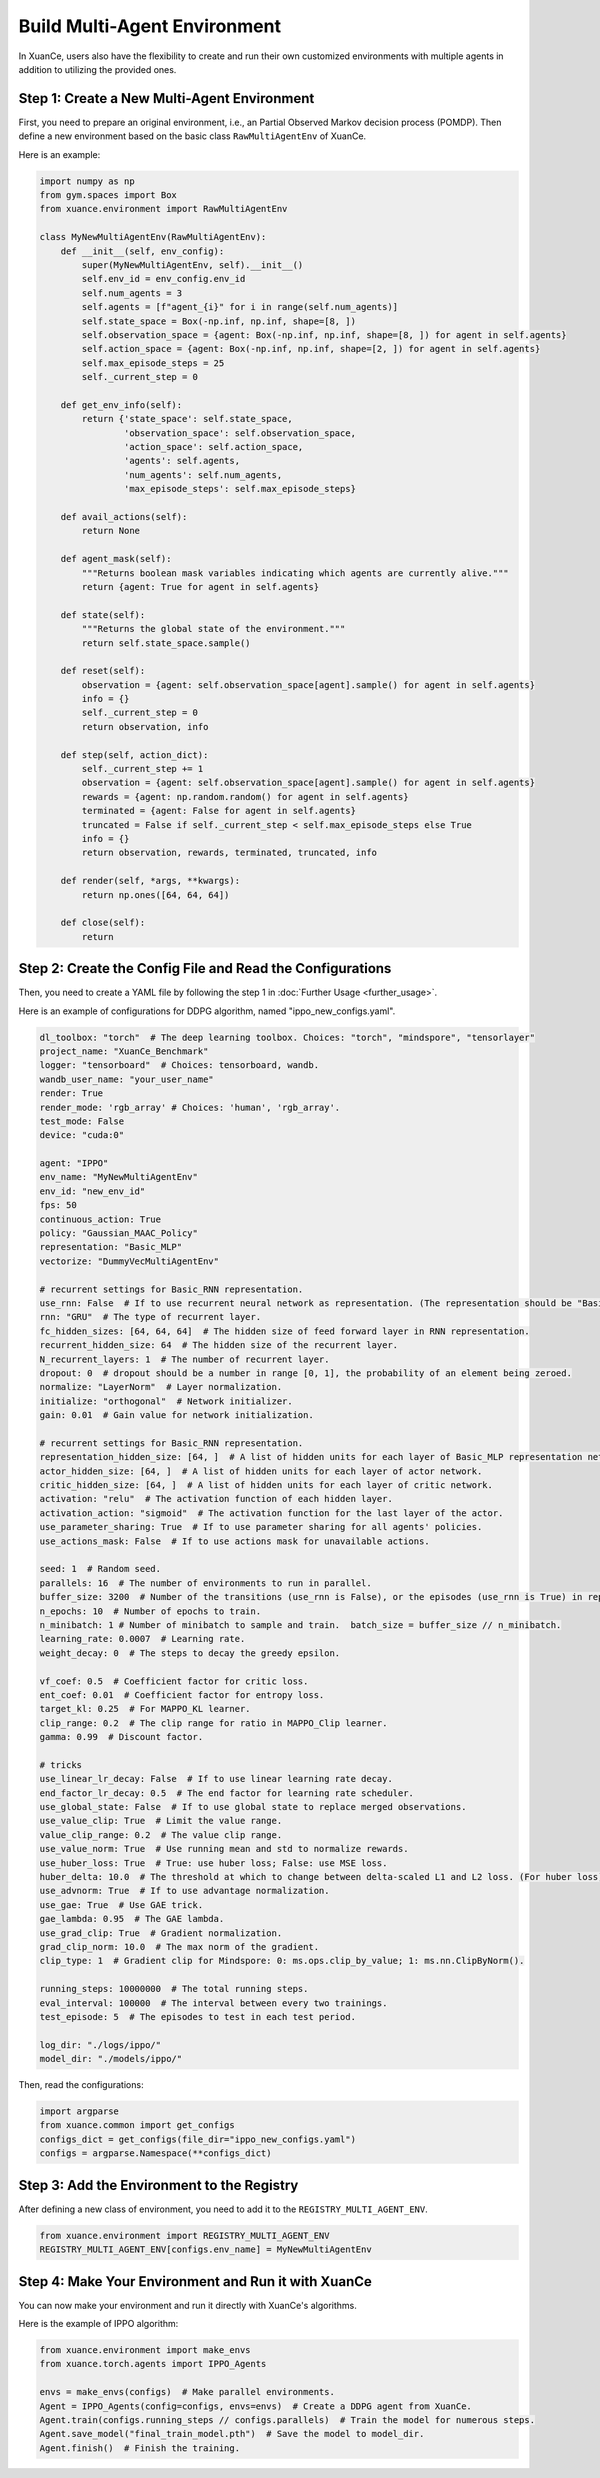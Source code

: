 Build Multi-Agent Environment
---------------------------------

In XuanCe, users also have the flexibility to create and run their own customized environments with multiple agents in addition to utilizing the provided ones.

Step 1: Create a New Multi-Agent Environment
^^^^^^^^^^^^^^^^^^^^^^^^^^^^^^^^^^^^^^^^^^^^^^^^^^^^^^^

First, you need to prepare an original environment, i.e., an Partial Observed Markov decision process (POMDP).
Then define a new environment based on the basic class ``RawMultiAgentEnv`` of XuanCe.

Here is an example:

.. code-block:: python

    import numpy as np
    from gym.spaces import Box
    from xuance.environment import RawMultiAgentEnv

    class MyNewMultiAgentEnv(RawMultiAgentEnv):
        def __init__(self, env_config):
            super(MyNewMultiAgentEnv, self).__init__()
            self.env_id = env_config.env_id
            self.num_agents = 3
            self.agents = [f"agent_{i}" for i in range(self.num_agents)]
            self.state_space = Box(-np.inf, np.inf, shape=[8, ])
            self.observation_space = {agent: Box(-np.inf, np.inf, shape=[8, ]) for agent in self.agents}
            self.action_space = {agent: Box(-np.inf, np.inf, shape=[2, ]) for agent in self.agents}
            self.max_episode_steps = 25
            self._current_step = 0

        def get_env_info(self):
            return {'state_space': self.state_space,
                    'observation_space': self.observation_space,
                    'action_space': self.action_space,
                    'agents': self.agents,
                    'num_agents': self.num_agents,
                    'max_episode_steps': self.max_episode_steps}

        def avail_actions(self):
            return None

        def agent_mask(self):
            """Returns boolean mask variables indicating which agents are currently alive."""
            return {agent: True for agent in self.agents}

        def state(self):
            """Returns the global state of the environment."""
            return self.state_space.sample()

        def reset(self):
            observation = {agent: self.observation_space[agent].sample() for agent in self.agents}
            info = {}
            self._current_step = 0
            return observation, info

        def step(self, action_dict):
            self._current_step += 1
            observation = {agent: self.observation_space[agent].sample() for agent in self.agents}
            rewards = {agent: np.random.random() for agent in self.agents}
            terminated = {agent: False for agent in self.agents}
            truncated = False if self._current_step < self.max_episode_steps else True
            info = {}
            return observation, rewards, terminated, truncated, info

        def render(self, *args, **kwargs):
            return np.ones([64, 64, 64])

        def close(self):
            return


Step 2: Create the Config File and Read the Configurations
^^^^^^^^^^^^^^^^^^^^^^^^^^^^^^^^^^^^^^^^^^^^^^^^^^^^^^^^^^^^

Then, you need to create a YAML file by following the step 1 in :doc:`Further Usage <further_usage>`.

Here is an example of configurations for DDPG algorithm, named "ippo_new_configs.yaml".

.. code-block:: python

    dl_toolbox: "torch"  # The deep learning toolbox. Choices: "torch", "mindspore", "tensorlayer"
    project_name: "XuanCe_Benchmark"
    logger: "tensorboard"  # Choices: tensorboard, wandb.
    wandb_user_name: "your_user_name"
    render: True
    render_mode: 'rgb_array' # Choices: 'human', 'rgb_array'.
    test_mode: False
    device: "cuda:0"

    agent: "IPPO"
    env_name: "MyNewMultiAgentEnv"
    env_id: "new_env_id"
    fps: 50
    continuous_action: True
    policy: "Gaussian_MAAC_Policy"
    representation: "Basic_MLP"
    vectorize: "DummyVecMultiAgentEnv"

    # recurrent settings for Basic_RNN representation.
    use_rnn: False  # If to use recurrent neural network as representation. (The representation should be "Basic_RNN").
    rnn: "GRU"  # The type of recurrent layer.
    fc_hidden_sizes: [64, 64, 64]  # The hidden size of feed forward layer in RNN representation.
    recurrent_hidden_size: 64  # The hidden size of the recurrent layer.
    N_recurrent_layers: 1  # The number of recurrent layer.
    dropout: 0  # dropout should be a number in range [0, 1], the probability of an element being zeroed.
    normalize: "LayerNorm"  # Layer normalization.
    initialize: "orthogonal"  # Network initializer.
    gain: 0.01  # Gain value for network initialization.

    # recurrent settings for Basic_RNN representation.
    representation_hidden_size: [64, ]  # A list of hidden units for each layer of Basic_MLP representation networks.
    actor_hidden_size: [64, ]  # A list of hidden units for each layer of actor network.
    critic_hidden_size: [64, ]  # A list of hidden units for each layer of critic network.
    activation: "relu"  # The activation function of each hidden layer.
    activation_action: "sigmoid"  # The activation function for the last layer of the actor.
    use_parameter_sharing: True  # If to use parameter sharing for all agents' policies.
    use_actions_mask: False  # If to use actions mask for unavailable actions.

    seed: 1  # Random seed.
    parallels: 16  # The number of environments to run in parallel.
    buffer_size: 3200  # Number of the transitions (use_rnn is False), or the episodes (use_rnn is True) in replay buffer.
    n_epochs: 10  # Number of epochs to train.
    n_minibatch: 1 # Number of minibatch to sample and train.  batch_size = buffer_size // n_minibatch.
    learning_rate: 0.0007  # Learning rate.
    weight_decay: 0  # The steps to decay the greedy epsilon.

    vf_coef: 0.5  # Coefficient factor for critic loss.
    ent_coef: 0.01  # Coefficient factor for entropy loss.
    target_kl: 0.25  # For MAPPO_KL learner.
    clip_range: 0.2  # The clip range for ratio in MAPPO_Clip learner.
    gamma: 0.99  # Discount factor.

    # tricks
    use_linear_lr_decay: False  # If to use linear learning rate decay.
    end_factor_lr_decay: 0.5  # The end factor for learning rate scheduler.
    use_global_state: False  # If to use global state to replace merged observations.
    use_value_clip: True  # Limit the value range.
    value_clip_range: 0.2  # The value clip range.
    use_value_norm: True  # Use running mean and std to normalize rewards.
    use_huber_loss: True  # True: use huber loss; False: use MSE loss.
    huber_delta: 10.0  # The threshold at which to change between delta-scaled L1 and L2 loss. (For huber loss).
    use_advnorm: True  # If to use advantage normalization.
    use_gae: True  # Use GAE trick.
    gae_lambda: 0.95  # The GAE lambda.
    use_grad_clip: True  # Gradient normalization.
    grad_clip_norm: 10.0  # The max norm of the gradient.
    clip_type: 1  # Gradient clip for Mindspore: 0: ms.ops.clip_by_value; 1: ms.nn.ClipByNorm().

    running_steps: 10000000  # The total running steps.
    eval_interval: 100000  # The interval between every two trainings.
    test_episode: 5  # The episodes to test in each test period.

    log_dir: "./logs/ippo/"
    model_dir: "./models/ippo/"


Then, read the configurations:

.. code-block:: python

    import argparse
    from xuance.common import get_configs
    configs_dict = get_configs(file_dir="ippo_new_configs.yaml")
    configs = argparse.Namespace(**configs_dict)


Step 3: Add the Environment to the Registry
^^^^^^^^^^^^^^^^^^^^^^^^^^^^^^^^^^^^^^^^^^^^^^^^^^^^^^^

After defining a new class of environment, you need to add it to the ``REGISTRY_MULTI_AGENT_ENV``.

.. code-block:: python

    from xuance.environment import REGISTRY_MULTI_AGENT_ENV
    REGISTRY_MULTI_AGENT_ENV[configs.env_name] = MyNewMultiAgentEnv


Step 4: Make Your Environment and Run it with XuanCe
^^^^^^^^^^^^^^^^^^^^^^^^^^^^^^^^^^^^^^^^^^^^^^^^^^^^^^^

You can now make your environment and run it directly with XuanCe's algorithms.

Here is the example of IPPO algorithm:

.. code-block:: python

    from xuance.environment import make_envs
    from xuance.torch.agents import IPPO_Agents

    envs = make_envs(configs)  # Make parallel environments.
    Agent = IPPO_Agents(config=configs, envs=envs)  # Create a DDPG agent from XuanCe.
    Agent.train(configs.running_steps // configs.parallels)  # Train the model for numerous steps.
    Agent.save_model("final_train_model.pth")  # Save the model to model_dir.
    Agent.finish()  # Finish the training.
